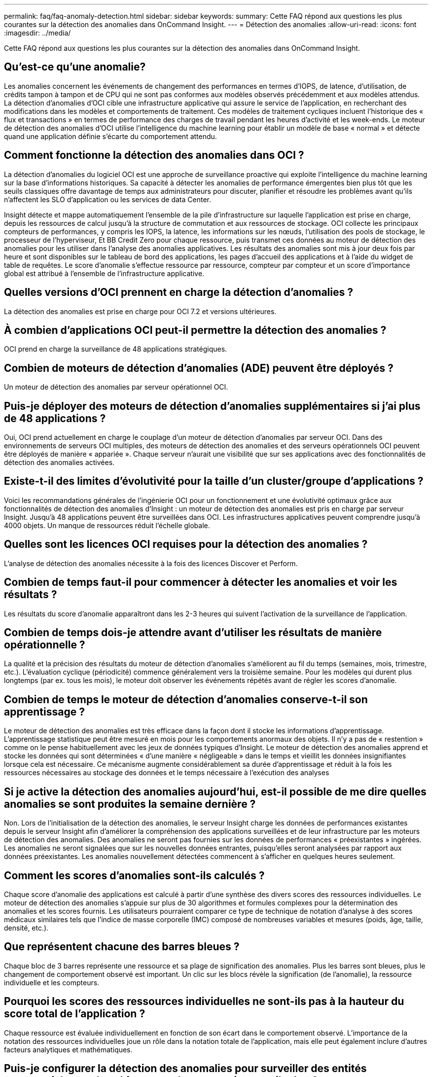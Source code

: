 ---
permalink: faq/faq-anomaly-detection.html 
sidebar: sidebar 
keywords:  
summary: Cette FAQ répond aux questions les plus courantes sur la détection des anomalies dans OnCommand Insight. 
---
= Détection des anomalies
:allow-uri-read: 
:icons: font
:imagesdir: ../media/


[role="lead"]
Cette FAQ répond aux questions les plus courantes sur la détection des anomalies dans OnCommand Insight.



== Qu'est-ce qu'une anomalie?

Les anomalies concernent les événements de changement des performances en termes d'IOPS, de latence, d'utilisation, de crédits tampon à tampon et de CPU qui ne sont pas conformes aux modèles observés précédemment et aux modèles attendus. La détection d'anomalies d'OCI cible une infrastructure applicative qui assure le service de l'application, en recherchant des modifications dans les modèles et comportements de traitement. Ces modèles de traitement cycliques incluent l'historique des « flux et transactions » en termes de performance des charges de travail pendant les heures d'activité et les week-ends. Le moteur de détection des anomalies d'OCI utilise l'intelligence du machine learning pour établir un modèle de base « normal » et détecte quand une application définie s'écarte du comportement attendu.



== Comment fonctionne la détection des anomalies dans OCI ?

La détection d'anomalies du logiciel OCI est une approche de surveillance proactive qui exploite l'intelligence du machine learning sur la base d'informations historiques. Sa capacité à détecter les anomalies de performance émergentes bien plus tôt que les seuils classiques offre davantage de temps aux administrateurs pour discuter, planifier et résoudre les problèmes avant qu'ils n'affectent les SLO d'application ou les services de data Center.

Insight détecte et mappe automatiquement l'ensemble de la pile d'infrastructure sur laquelle l'application est prise en charge, depuis les ressources de calcul jusqu'à la structure de commutation et aux ressources de stockage. OCI collecte les principaux compteurs de performances, y compris les IOPS, la latence, les informations sur les nœuds, l'utilisation des pools de stockage, le processeur de l'hyperviseur, Et BB Credit Zero pour chaque ressource, puis transmet ces données au moteur de détection des anomalies pour les utiliser dans l'analyse des anomalies applicatives. Les résultats des anomalies sont mis à jour deux fois par heure et sont disponibles sur le tableau de bord des applications, les pages d'accueil des applications et à l'aide du widget de table de requêtes. Le score d'anomalie s'effectue ressource par ressource, compteur par compteur et un score d'importance global est attribué à l'ensemble de l'infrastructure applicative.



== Quelles versions d'OCI prennent en charge la détection d'anomalies ?

La détection des anomalies est prise en charge pour OCI 7.2 et versions ultérieures.



== À combien d'applications OCI peut-il permettre la détection des anomalies ?

OCI prend en charge la surveillance de 48 applications stratégiques.



== Combien de moteurs de détection d'anomalies (ADE) peuvent être déployés ?

Un moteur de détection des anomalies par serveur opérationnel OCI.



== Puis-je déployer des moteurs de détection d'anomalies supplémentaires si j'ai plus de 48 applications ?

Oui, OCI prend actuellement en charge le couplage d'un moteur de détection d'anomalies par serveur OCI. Dans des environnements de serveurs OCI multiples, des moteurs de détection des anomalies et des serveurs opérationnels OCI peuvent être déployés de manière « appariée ». Chaque serveur n'aurait une visibilité que sur ses applications avec des fonctionnalités de détection des anomalies activées.



== Existe-t-il des limites d'évolutivité pour la taille d'un cluster/groupe d'applications ?

Voici les recommandations générales de l'ingénierie OCI pour un fonctionnement et une évolutivité optimaux grâce aux fonctionnalités de détection des anomalies d'Insight : un moteur de détection des anomalies est pris en charge par serveur Insight. Jusqu'à 48 applications peuvent être surveillées dans OCI. Les infrastructures applicatives peuvent comprendre jusqu'à 4000 objets. Un manque de ressources réduit l'échelle globale.



== Quelles sont les licences OCI requises pour la détection des anomalies ?

L'analyse de détection des anomalies nécessite à la fois des licences Discover et Perform.



== Combien de temps faut-il pour commencer à détecter les anomalies et voir les résultats ?

Les résultats du score d'anomalie apparaîtront dans les 2-3 heures qui suivent l'activation de la surveillance de l'application.



== Combien de temps dois-je attendre avant d'utiliser les résultats de manière opérationnelle ?

La qualité et la précision des résultats du moteur de détection d'anomalies s'améliorent au fil du temps (semaines, mois, trimestre, etc.). L'évaluation cyclique (périodicité) commence généralement vers la troisième semaine. Pour les modèles qui durent plus longtemps (par ex. tous les mois), le moteur doit observer les événements répétés avant de régler les scores d'anomalie.



== Combien de temps le moteur de détection d'anomalies conserve-t-il son apprentissage ?

Le moteur de détection des anomalies est très efficace dans la façon dont il stocke les informations d'apprentissage. L'apprentissage statistique peut être mesuré en mois pour les comportements anormaux des objets. Il n'y a pas de « restention » comme on le pense habituellement avec les jeux de données typiques d'Insight. Le moteur de détection des anomalies apprend et stocke les données qui sont déterminées « d'une manière « négligeable » dans le temps et vieillit les données insignifiantes lorsque cela est nécessaire. Ce mécanisme augmente considérablement sa durée d'apprentissage et réduit à la fois les ressources nécessaires au stockage des données et le temps nécessaire à l'exécution des analyses



== Si je active la détection des anomalies aujourd'hui, est-il possible de me dire quelles anomalies se sont produites la semaine dernière ?

Non. Lors de l'initialisation de la détection des anomalies, le serveur Insight charge les données de performances existantes depuis le serveur Insight afin d'améliorer la compréhension des applications surveillées et de leur infrastructure par les moteurs de détection des anomalies. Des anomalies ne seront pas fournies sur les données de performances « préexistantes » ingérées. Les anomalies ne seront signalées que sur les nouvelles données entrantes, puisqu'elles seront analysées par rapport aux données préexistantes. Les anomalies nouvellement détectées commencent à s'afficher en quelques heures seulement.



== Comment les scores d'anomalies sont-ils calculés ?

Chaque score d'anomalie des applications est calculé à partir d'une synthèse des divers scores des ressources individuelles. Le moteur de détection des anomalies s'appuie sur plus de 30 algorithmes et formules complexes pour la détermination des anomalies et les scores fournis. Les utilisateurs pourraient comparer ce type de technique de notation d'analyse à des scores médicaux similaires tels que l'indice de masse corporelle (IMC) composé de nombreuses variables et mesures (poids, âge, taille, densité, etc.).



== Que représentent chacune des barres bleues ?

Chaque bloc de 3 barres représente une ressource et sa plage de signification des anomalies. Plus les barres sont bleues, plus le changement de comportement observé est important. Un clic sur les blocs révèle la signification (de l'anomalie), la ressource individuelle et les compteurs.



== Pourquoi les scores des ressources individuelles ne sont-ils pas à la hauteur du score total de l'application ?

Chaque ressource est évaluée individuellement en fonction de son écart dans le comportement observé. L'importance de la notation des ressources individuelles joue un rôle dans la notation totale de l'application, mais elle peut également inclure d'autres facteurs analytiques et mathématiques.



== Puis-je configurer la détection des anomalies pour surveiller des entités commerciales ou des objets avec des annotations attribuées ?

Aujourd'hui, la détection des anomalies ne peut être activée que sur des applications définies. Tous les objets pouvant être affectés à une application (machines virtuelles, hyperviseurs, serveurs, volumes et volumes internes) peuvent être regroupés et surveillés.



== OCI peut-il fournir une notification pour les scores d'anomalies élevés ?

Oui, vous pouvez créer des règles de performance des applications basées sur le score d'anomalie de l'application. Le dépassement des seuils définis dans la règle déclenche des alertes qui vous informent des problèmes liés aux ressources de votre application.



== Que se passe-t-il lorsque je désactive la détection des anomalies sur mon application ?

Toutes les informations apprises (anomalie historique) pour l'infrastructure applicative sont effacées du moteur de détection des anomalies. Tous les résultats de la détection des anomalies sont effacés de la base de données opérationnelle Insight.



== Quand dois-je utiliser des seuils statiques ?

Les seuils statiques sont parfaitement adaptés aux alertes basées sur les meilleures pratiques relatives aux limites de ressources d'infrastructure ainsi qu'à l'identification de la durée de l'événement. Ils facilitent également la gestion des niveaux de service et alertent les différentes mesures de compteur d'erreurs telles que les réinitialisations de lien, les rejets de classe 3 et la perte de synchronisation.



== Quels sont les plans visant à inclure d'autres indicateurs dans la détection des anomalies ?

Le modèle et les algorithmes d'apprentissage machine d'Anomaly continueront d'être améliorés ou ajustés à mesure que de nouvelles données statistiques, les commentaires des utilisateurs et l'amélioration des produits seront disponibles.



== Les résultats d'anomalie sont-ils disponibles dans l'entrepôt de données (DWH) ?

Les résultats d'anomalie d'aujourd'hui ne sont pas envoyés (ETL-ed) à l'entrepôt de données OCI. Les utilisateurs peuvent localiser les résultats sur la page d'accueil de l'application OCI ou dans les widgets de table de requête définis par l'utilisateur.
